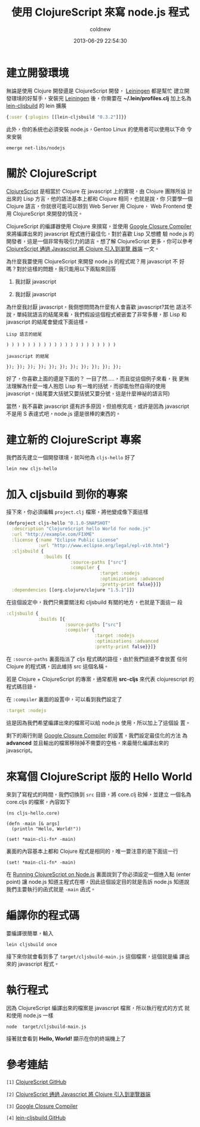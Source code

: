 #+TITLE: 使用 ClojureScript 來寫 node.js 程式
#+AUTHOR: coldnew
#+EMAIL:  coldnew.tw@gmail.com
#+DATE:   2013-06-29 22:54:30
#+LANGUAGE: zh_TW
#+URL:    82531
#+OPTIONS: num:nil
#+TAGS: clojurescript node.js

* 建立開發環境

無論是使用 Clojure 開發還是 ClojureScript 開發， [[https://github.com/technomancy/leiningen][Leiningen]] 都是幫忙
建立開發環境的好幫手，安裝完  [[https://github.com/technomancy/leiningen][Leiningen]] 後，你需要在
*~/.lein/profiles.clj* 加上名為 [[https://github.com/emezeske/lein-cljsbuild][lein-cljsbuild]] 的 lein 擴展

#+BEGIN_SRC clojure
    {:user {:plugins [[lein-cljsbuild "0.3.2"]]}}
#+END_SRC

此外，你的系統也必須安裝 node.js，Gentoo Linux 的使用者可以使用以下命
令來安裝

: emerge net-libs/nodejs

* 關於 ClojureScript

[[https://github.com/clojure/clojurescript/wiki/Differences-from-Clojure][ClojureScript]] 是相當於 Clojure 在 javascript 上的實現，由 Clojure 團隊所設
計出來的 Lisp 方言，他的語法基本上都和 Clojure 相同，也就是說，你
只要學一個 Clojure 語言，你就很可能可以辦到 Web Server 用 Clojure，
Web Frontend 使用 ClojureScript 來開發的情況。

ClojureScript 的編譯器使用 Clojure 來撰寫，並使用 [[https://developers.google.com/closure/compiler/?hl=zh-TW][Google Closure
Compiler]] 來將編譯出來的 javascript 程式進行最佳化，對於喜歡 Lisp 又想體
驗 node.js 的開發者，這是一個非常有吸引力的語言。想了解 ClojureScript
更多，你可以參考[[http://www.infoq.com/cn/news/2011/08/clojurescript][ ClojureScript 通過 Javascript 將 Clojure 引入到瀏覽
器端]] 一文。

為什麼我要使用 ClojureScript 來開發 node.js 的程式呢？用 javascript 不
好嗎？對於這樣的問題，我只能用以下兩點來回答

1. 我討厭 javascript

2. 我討厭 javascript

為什麼我討厭 javascript，我倒想問問為什麼有人會喜歡 javascript?其他
語法不說，單純就語言的結尾來看，我們假設這個程式被嵌套了非常多層，那
Lisp 和 javascript 的結尾會變成下面這樣。

#+BEGIN_EXAMPLE
    Lisp 語言的結尾

    ) ) ) ) ) ) ) ) ) ) ) ) ) ) ) ) ) ) ) ) )

    javascript 的結尾

    }); }); }); }); }); }); }); }); }); }); });
#+END_EXAMPLE

好了，你喜歡上面的還是下面的？ 一目了然.....，而且從這個例子來看，我
更無法理解為什麼一堆人抱怨 Lisp 有一堆的括號，而卻能怡然自得的使用
javascript。(結尾要大括號又要括號又要分號，這是什麼神祕的語言阿)

當然，我不喜歡 javascript 還有許多原因，但追根究底，或許是因為
javascript 不是用 S 表達式吧，node.js 還是很棒的東西的。

* 建立新的 ClojureScript 專案

我們首先建立一個開發環境，就叫他為 ~cljs-hello~ 好了

: lein new cljs-hello

* 加入 cljsbuild 到你的專案

接下來，你必須編輯 ~project.clj~ 檔案，將他變成像下面這樣

#+BEGIN_SRC clojure
    (defproject cljs-hello "0.1.0-SNAPSHOT"
      :description "ClojureScript hello World for node.js"
      :url "http://example.com/FIXME"
      :license {:name "Eclipse Public License"
                :url "http://www.eclipse.org/legal/epl-v10.html"}
      :cljsbuild {
                  :builds [{
                            :source-paths ["src"]
                            :compiler {
                                       :target :nodejs
                                       :optimizations :advanced
                                       :pretty-print false}}]}
      :dependencies [[org.clojure/clojure "1.5.1"]])
#+END_SRC

在這個設定中，我們只需要關注和 cljsbuild 有關的地方，也就是下面這一
段

#+BEGIN_SRC clojure
          :cljsbuild {
                      :builds [{
                                :source-paths ["src"]
                                :compiler {
                                           :target :nodejs
                                           :optimizations :advanced
                                           :pretty-print false}}]}
#+END_SRC

在 ~:source-paths~ 裏面指派了 cljs 程式碼的路徑，由於我們這邊不會放置
任何 Clojure 的程式碼，因此維持 src 這個名稱。

若是 Clojure + ClojureScript 的專案，通常都用 *src-cljs* 來代表
clojurescript 的程式碼目錄。

在 ~:compiler~ 裏面的設置中，可以看到我們設定了

#+BEGIN_SRC clojure
       :target :nodejs
#+END_SRC

這是因為我們希望編譯出來的檔案可以給 node.js 使用，所以加上了這個設
置。

剩下的兩行則是 [[https://developers.google.com/closure/compiler/?hl=zh-TW][Google Closure Compiler]] 的設置，我們設定最佳化的方法
為 *advanced* 並且輸出的檔案移除掉不需要的空格，來最簡化編譯出來的 javascript。

* 來寫個 ClojureScript 版的 Hello World

來到了寫程式的時間，我們切換到 ~src~ 目錄，將 core.clj 砍掉，並建立
一個名為 core.cljs 的檔案，內容如下

#+BEGIN_SRC clojurescript
    (ns cljs-hello.core)

    (defn -main [& args]
      (println "Hello, World!"))

    (set! *main-cli-fn* -main)
#+END_SRC

裏面的內容基本上都和 Clojure 程式是相同的，唯一要注意的是下面這一行

: (set! *main-cli-fn* -main)

在 [[https://github.com/clojure/clojurescript/wiki/Quick-Start][Running ClojureScript on Node.js]] 裏面說到了你必須設定一個進入點
(enter point) 讓 node.js 知道主程式在哪，因此這個設定目的就是告訴
node.js 知道說我們主要執行的函式就是 ~-main~ 函式。

* 編譯你的程式碼

要編譯很簡單，輸入

: lein cljsbuild once

接下來你就會看到多了 ~target/cljsbuild-main.js~ 這個檔案，這個就是編
譯出來的 javascript 程式。

* 執行程式

因為 ClojureScript 編譯出來的檔案是 javascript 檔案，所以執行程式的方式
就和使用 node.js 一樣

: node  target/cljsbuild-main.js

接著就會看到 *Hello, World!* 顯示在你的終端機上了

* 參考連結

~[1]~ [[https://github.com/clojure/clojurescript/][ClojureScript GitHub]]

~[2]~ [[http://www.infoq.com/cn/news/2011/08/clojurescript][ClojureScript 通過 Javascript 將 Clojure 引入到瀏覽器端]]

~[3]~ [[https://developers.google.com/closure/compiler/?hl=zh-TW][Google Closure Compiler]]

~[4]~ [[https://github.com/emezeske/lein-cljsbuild][lein-cljsbuild GitHub]]
